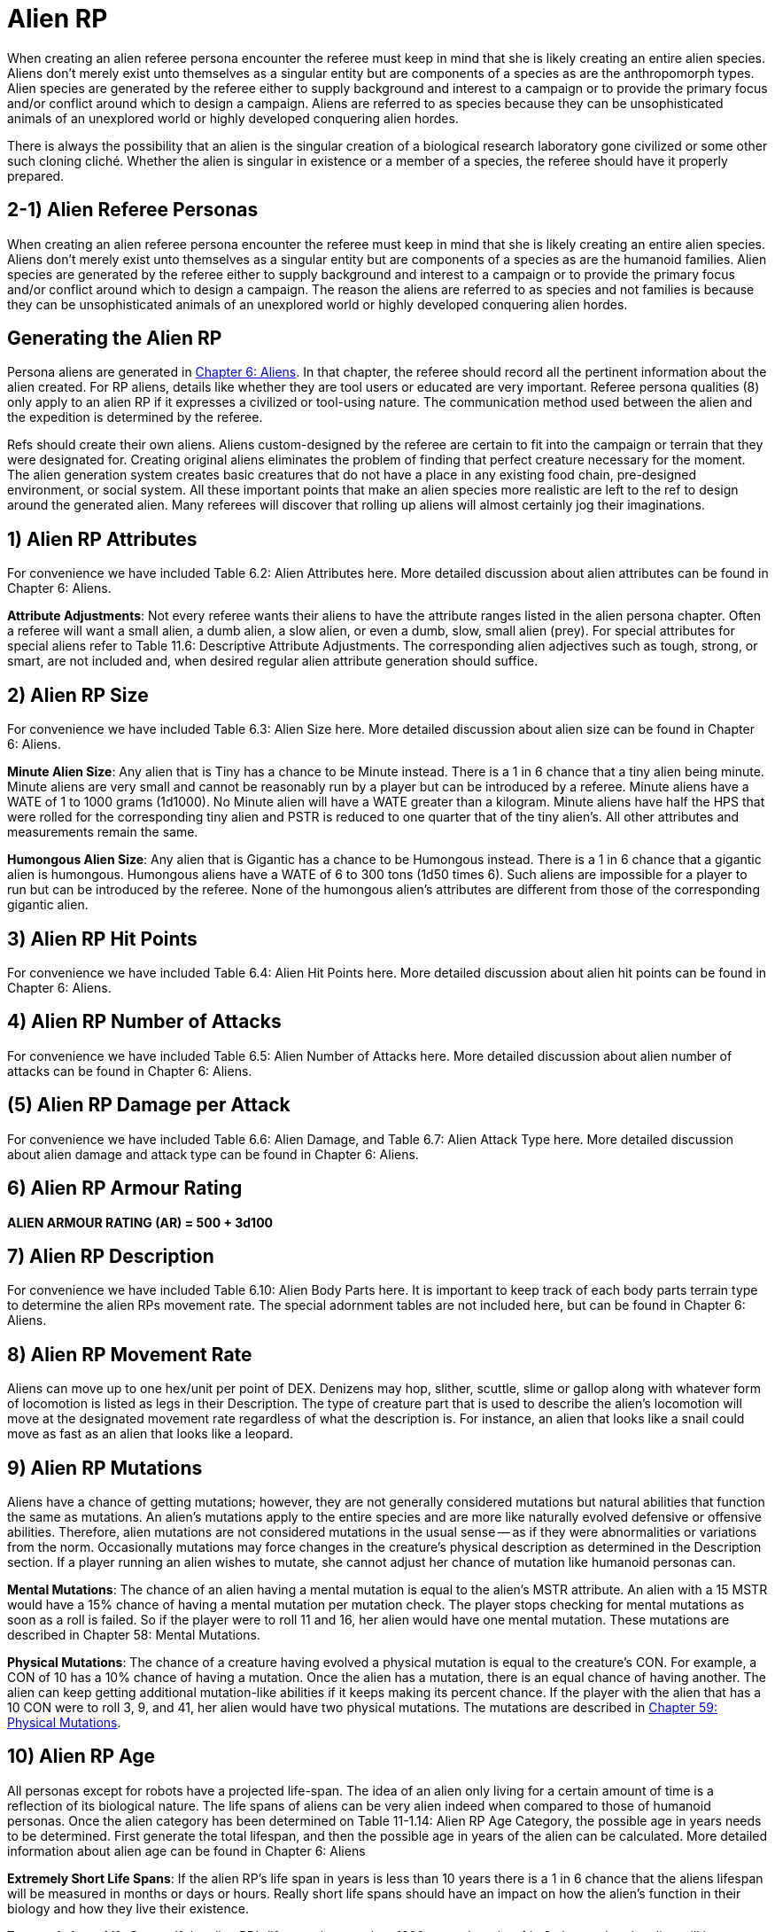 = Alien RP

When creating an alien referee persona encounter the referee must keep in mind that she is likely creating an entire alien species.
Aliens don't merely exist unto themselves as a singular entity but are components of a species as are the anthropomorph types.
Alien species are generated by the referee either to supply background and interest to a campaign or to provide the primary focus and/or conflict around which to design a campaign.
Aliens are referred to as species because they can be unsophisticated animals of an unexplored world or highly developed conquering alien hordes.

There is always the possibility that an alien is the singular creation of a biological research laboratory gone civilized or some other such cloning cliché.
Whether the alien is singular in existence or a member of a species, the referee should have it properly prepared.

== 2-1) Alien Referee Personas

When creating an alien referee persona encounter the referee must keep in mind that she is likely creating an entire alien species.
Aliens don't merely exist unto themselves as a singular entity but are components of a species as are the humanoid families.
Alien species are generated by the referee either to supply background and interest to a campaign or to provide the primary focus and/or conflict around which to design a campaign.
The reason the aliens are referred to as species and not families is because they can be unsophisticated animals of an unexplored world or highly developed conquering alien hordes.




== Generating the Alien RP

Persona aliens are generated in http://expgame.com/?page_id=241[Chapter 6: Aliens].
In that chapter, the referee should record all the pertinent information about the alien created.
For RP aliens, details like whether they are tool users or educated are very important.
Referee persona qualities (8) only apply to an alien RP if it expresses a civilized or tool-using nature.
The communication method used between the alien and the expedition is determined by the referee.

Refs should create their own aliens.
Aliens custom-designed by the referee are certain to fit into the campaign or terrain that they were designated for.
Creating original aliens eliminates the problem of finding that perfect creature necessary for the moment.
The alien generation system creates basic creatures that do not have a place in any existing food chain, pre-designed environment, or social system.
All these important points that make an alien species more realistic are left to the ref to design around the generated alien.
Many referees will discover that rolling up aliens will almost certainly jog their imaginations.

// insert table 257

== 1) Alien RP Attributes

For convenience we have included Table 6.2: Alien Attributes here.
More detailed discussion about alien attributes can be found in Chapter 6: Aliens.

// insert table 261

*Attribute Adjustments*: Not every referee wants their aliens to have the attribute ranges listed in the alien persona chapter.
Often a referee will want a small alien, a dumb alien, a slow alien, or even a dumb, slow, small alien (prey).
For special attributes for special aliens refer to Table 11.6: Descriptive Attribute Adjustments.
The corresponding alien adjectives such as tough, strong, or smart, are not included and, when desired regular alien attribute generation should suffice.

// insert table 256

// insert table 258

== 2) Alien RP Size

For convenience we have included Table 6.3: Alien Size here.
More detailed discussion about alien size can be found in Chapter 6: Aliens.

// insert table 265

*Minute Alien Size*: Any alien that is Tiny has a chance to be Minute instead.
There is a 1 in 6 chance that a tiny alien being minute.
Minute aliens are very small and cannot be reasonably run by a player but can be introduced by a referee.
Minute aliens have a WATE of  1 to 1000 grams (1d1000).
No Minute alien will have a WATE greater than a kilogram.
Minute aliens have half the HPS that were rolled for the corresponding tiny alien and PSTR is reduced to one quarter that of the tiny alien's.
All other attributes and measurements remain the same.

*Humongous Alien Size*: Any alien that is Gigantic has a chance to be Humongous instead.
There is a 1 in 6 chance that a gigantic alien is humongous.
Humongous aliens have a WATE of 6 to 300 tons (1d50 times 6).
Such aliens are impossible for a player to run but can be introduced by the referee.
None of the humongous alien's attributes are different from those of the corresponding gigantic alien.

== 3) Alien RP Hit Points

For convenience we have included Table 6.4: Alien Hit Points here.
More detailed discussion about alien hit points can be found in Chapter 6: Aliens.

// insert table 262

// insert table 260

== 4) Alien RP Number of Attacks

For convenience we have included Table 6.5: Alien Number of Attacks here.
More detailed discussion about alien number of attacks can be found in Chapter 6: Aliens.

// insert table 263

== (5) Alien RP Damage per Attack

For convenience we have included Table 6.6: Alien Damage, and Table 6.7: Alien Attack Type here.
More detailed discussion about alien damage and attack type can be found in Chapter 6: Aliens.

// insert table 264

// insert table 266

== 6) Alien RP Armour Rating

*ALIEN ARMOUR RATING (AR) = 500 + 3d100*

== 7) Alien RP Description

For convenience we have included Table 6.10: Alien Body Parts here.
It is important to keep track of each body parts terrain type to determine the alien RPs movement rate.
The special adornment tables are not included here, but can be found in Chapter 6: Aliens.

// insert table 90

// insert table 92

// insert table 93

// insert table 94

== 8) Alien RP Movement Rate

Aliens can move up to one hex/unit per point of DEX.
Denizens may hop, slither, scuttle, slime or gallop along with whatever form of locomotion is listed as legs in their Description.
The type of creature part that is used to describe the alien's locomotion will move at the designated movement rate regardless of what the description is.
For instance, an alien that looks like a snail could move as fast as an alien that looks like a leopard.

// insert table 268

== 9) Alien RP Mutations

Aliens have a chance of getting mutations;
however, they are not generally considered mutations but natural abilities that function the same as mutations.
An alien's mutations apply to the entire species and are more like naturally evolved defensive or offensive abilities.
Therefore, alien mutations are not considered mutations in the usual sense -- as if they were abnormalities or variations from the norm.
Occasionally mutations may force changes in the creature's physical description as determined in the Description section.
If a player running an alien wishes to mutate, she cannot adjust her chance of mutation like humanoid personas can.

*Mental Mutations*: The chance of an alien having a mental mutation is equal to the alien's MSTR attribute.
An alien with a 15 MSTR would have a 15% chance of having a mental mutation per mutation check.
The player stops checking for mental mutations as soon as a roll is failed.
So if the player were to roll 11 and 16, her alien would have one mental mutation.
These mutations are described in Chapter 58: Mental Mutations.

*Physical Mutations*: The chance of a creature having evolved a physical mutation is equal to the creature's CON.
For example, a CON of 10 has a 10% chance of having a mutation.
Once the alien has a mutation, there is an equal chance of having another.
The alien can keep getting additional mutation-like abilities if it keeps making its percent chance.
If the player with the alien that has a 10 CON were to roll 3, 9, and 41, her alien would have two physical mutations.
The mutations are described in http://expgame.com/?page_id=366[Chapter 59: Physical Mutations].

== 10) Alien RP Age

All personas except for robots have a projected life-span.
The idea of an alien only living for a certain amount of time is a reflection of its biological nature.
The life spans of aliens can be very alien indeed when compared to those of humanoid personas.
Once the alien category has been determined on Table 11-1.14: Alien RP Age Category, the possible age in years needs to be determined.
First generate the total lifespan, and then the possible age in years of the alien can be calculated.
More detailed information about alien age can be found in Chapter 6: Aliens

// insert table 269

// insert table 270

// insert table 272

*Extremely Short Life Spans*: If the alien RP's life span in years is less than 10 years there is a 1 in 6 chance that the aliens lifespan will be measured in months or days or hours.
Really short life spans should have an impact on how the alien's function in their biology and how they live their existence.

// insert table 271

*Extremely Long Life Spans*: If the alien RP's life span is more than 1000 years there is a 1 in 6 chance that the alien will have a maximum life span of 1-1000 million years (1d1000 times 1000000).
Yes of course this changes everything about how the alien behaves, it's culture, and it's history.

== 11) Alien RP Biology

All of the alien information up to this date is considered biology but the biology covered here represents superfluous information that will only subtly affect the nature of the alien;
whereas the previous biology represented factors that affect the attributes of the alien personas like movement, combat abilities, size, etc.

Biology gives a very brief description of where the alien fits into its ecological system.
The biome describes the terrain that the alien is accustomed to living in.
The last five tables provide some extra insight into what makes an alien tick.
They may seem trivial at first but can be very important under certain circumstances.

// insert table 99

// insert table 100

// insert table 101

// insert table 102

// insert table 103

// insert table 104

// insert table 105

// insert table 106

== 12) Alien RP Society

Alien society is something for the referee to carefully consider and prepare for her campaign.
Alien societies can even be the basis for an entire campaign.
The differences in values, architecture, and social organization alone amongst alien cultures would be beyond the duration of a life time of study.

Most of the persona aliens will be rogues or outcasts that have rejected their alien culture thus allowing them to form their own cultural niche.
The referee cannot possibly prepare a detailed alien society each time a player generates an alien persona.
For the most part, alien personas will not be members of galactic societies or developed countries.
If some idea of the alien's society is necessary but total preparation is not, the referee should turn to Chapter 11: Referee Personas and determine the society's religious, political, and philosophical beliefs.

// insert table 273


*Alien Combat Table*: For more information about the alien combat table refer to http://expgame.com/?page_id=252[Chapter 9: Combat Tables].
This combat table is for natural attacks of the alien RP.
If the alien is advancing in a class she will use the Anthro Class RP combat table.
There is no such thing as a Bonus Non-Proficient (BNP) for natural attacks.
Aliens do  not have a BNP.
Alien PSTR is included in their damage attack, and they do not have a Damage Adjustor (DA) either.
The initial combat table can be calculated here, and it can be important to add the level bonus to the Bonus Proficient (BP).
Unfortunately the level bonus must be calculated by hand if it applies to the alien.
So for example an alien RP with a PSTR of 20 would increase her BP for Type A natural attack  by 20 at level 2, by 13 at level 3, and by 10 at level 4.



== 8) Combat Ratios

The combat ratio aids the referee in objectively rating how tough a referee persona has been created.
The combat ratio indicates the number of expedition personas that should be needed in combat for a fair fight with that one referee persona.
The higher the combat ratio, the stronger the referee persona.
In other words, if 1 persona vs.
20 referee personas constitutes a fair fight, this is a pretty feeble referee persona.
If the combat ratio indicates 20 personas vs.
1 RP is a fair fight, then it is a tough referee persona.
The combat ratio is just an indicator of the RPs combat strength.
The number of RPs appearing depends on the type of referee persona, its social behaviour, and the setting of the scenario.
If the combat ratio is 1/20, it does not necessarily mean that 20 RPs will automatically show up for every persona.

*Calculating CR*: Add up all the pluses first.
Then multiply all the times.
So a Combat Ratio with Plus 1 and Plus 4 and Plus 3 and Times 1.25 and Times 2.0.
It would be calculated as so: 1 plus 4 plus 3 = 8;
times 3 times 1.25 gives a CR of 30!

// insert table 334

// insert table 335

// insert table 336

// insert table 337

// insert table 338

// insert table 339

// insert table 340



*(8-1) Alien Combat Ratio*: The calculation of the combat ratio is reasonably self-explanatory.
Simply follow the Combat Ratio tables  and adjust the number of personas that are indicated for each of the aliens combat parameters.
Assume that the ratio begins at 1 (1 persona to 1 alien).
The combat ratio can get an alien into a lot of trouble.
Aliens with high combat ratios (requiring many personas for a fair fight) can get a reputation for being violent and combative.
The aggressiveness of the alien is determined by its psychology not its combat ratio.
The corollary is true also and aliens with low combat ratios may be very dangerous if they happen to use weapons or travel in massive numbers.
The combat ratio merely represents the aliens natural ability to hold its own, against average personas.

// insert table 341


== 9) Referee Persona Name

Often the most important part of a referee persona is its name.
The description of a humanoid may be glossed over and that of an aliens forgotten completely but the name will always be remembered.
The players will recall an RPs name before they will remember her personality, dress, or special abilities.
There is no question that a referee personas name is much more important to the campaign than that of an expedition persona.
Often an RPs name will have some significance, like a veterinarian named Ivy Blodgett or a melancholic nothing named Sue Siedal.

Robots are more difficult to name because there is some unwritten rule that they must have letters and numbers in their names, like: QT, oicur12, unit 42, or SNOO-KM series.
Remember the more insane the robot, the more free willed it is and the more likely that it will have named itself.
Additional names that the referee may be required to produce for an RP robot are manufacturers name, model line, and unit name.

Alien families are fun to name.
The referee will often be naming an entire family as well as the specific species member that she has created.
A helpful hint in naming alien families is to avoid personification.
No self-respecting space-faring family would call itself the Obese Ones,
or the Furry Ones.
If such alien properties are important to an alien family (which they might well be), translations can mean anything the referee likes and the Vojing Dur
may translate into Obese Ones
but in that aliens tongue (if they have tongues) human
might translate into scrawny geeks.
Always keep in mind that these creatures are alien and alien sounding words that reflect the alien are the most useful and fun.

